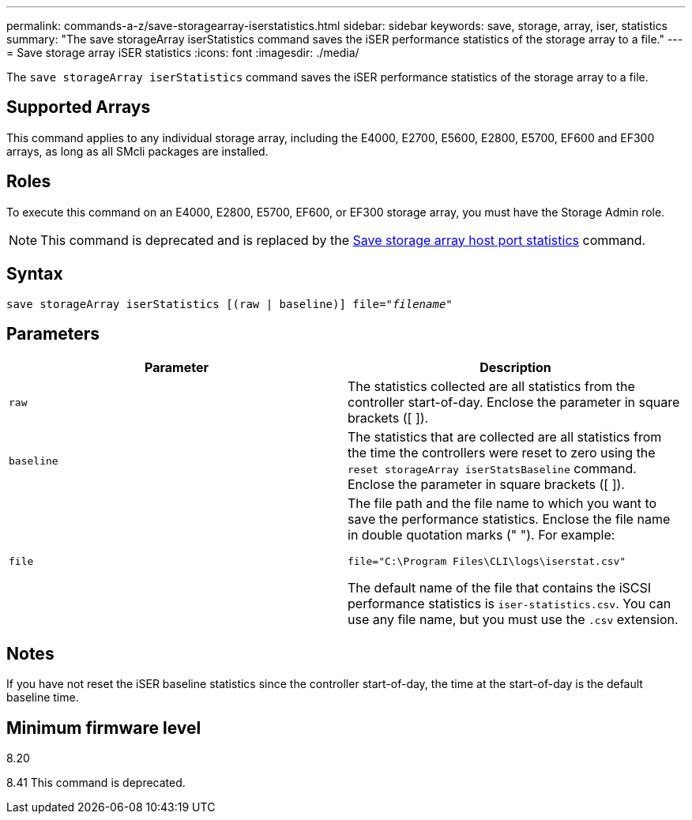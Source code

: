 ---
permalink: commands-a-z/save-storagearray-iserstatistics.html
sidebar: sidebar
keywords: save, storage, array, iser, statistics
summary: "The save storageArray iserStatistics command saves the iSER performance statistics of the storage array to a file."
---
= Save storage array iSER statistics
:icons: font
:imagesdir: ./media/

[.lead]
The `save storageArray iserStatistics` command saves the iSER performance statistics of the storage array to a file.

== Supported Arrays

This command applies to any individual storage array, including the E4000, E2700, E5600, E2800, E5700, EF600 and EF300 arrays, as long as all SMcli packages are installed.

== Roles

To execute this command on an E4000, E2800, E5700, EF600, or EF300 storage array, you must have the Storage Admin role.

[NOTE]
====
This command is deprecated and is replaced by the xref:save-storagearray-hostportstatistics.adoc[Save storage array host port statistics] command.
====

== Syntax
[subs=+macros]
[source,cli]
----
save storageArray iserStatistics [(raw | baseline)] file=pass:quotes["_filename_"]
----

== Parameters

[cols="2*",options="header"]
|===
| Parameter| Description
a|
`raw`
a|
The statistics collected are all statistics from the controller start-of-day. Enclose the parameter in square brackets ([ ]).
a|
`baseline`
a|
The statistics that are collected are all statistics from the time the controllers were reset to zero using the `reset storageArray iserStatsBaseline` command. Enclose the parameter in square brackets ([ ]).
a|
`file`
a|
The file path and the file name to which you want to save the performance statistics. Enclose the file name in double quotation marks (" "). For example:

`file="C:\Program Files\CLI\logs\iserstat.csv"`

The default name of the file that contains the iSCSI performance statistics is `iser-statistics.csv`. You can use any file name, but you must use the `.csv` extension.

|===

== Notes

If you have not reset the iSER baseline statistics since the controller start-of-day, the time at the start-of-day is the default baseline time.

== Minimum firmware level

8.20

8.41 This command is deprecated.
